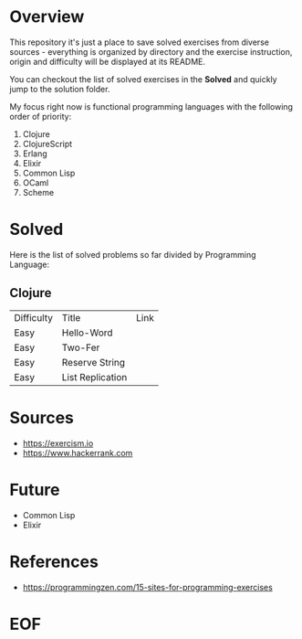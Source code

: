 #+AUTHOR: lambdart
#+EMAIL: lambdart@protonmail.com
#+KEYWORDS: programming language exercises practice
#+LANGUAGE: en
#+PROPERTY: header-args :tangle no

* Overview

  This repository it's just a place to save
  solved exercises from diverse sources - everything
  is organized by directory and the exercise instruction,
  origin and difficulty will be displayed at its README.

  You can checkout the list of solved exercises in the *Solved* and
  quickly jump to the solution folder.

  My focus right now is functional programming languages with the
  following order of priority:

  1. Clojure
  2. ClojureScript
  3. Erlang
  4. Elixir
  5. Common Lisp
  6. OCaml
  7. Scheme

* Solved

  Here is the list of solved problems so far divided by Programming
  Language:

** Clojure

   | Difficulty | Title            | Link |
   | Easy       | Hello-Word       |      |
   | Easy       | Two-Fer          |      |
   | Easy       | Reserve String   |      |
   | Easy       | List Replication |      |

* Sources

  - https://exercism.io
  - https://www.hackerrank.com

* Future

  - Common Lisp
  - Elixir

* References

  - https://programmingzen.com/15-sites-for-programming-exercises

* EOF


